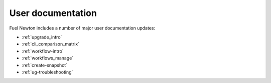 ==================
User documentation
==================

Fuel Newton includes a number of major user documentation updates:

* :ref:`upgrade_intro`
* :ref:`cli_comparison_matrix`
* :ref:`workflow-intro`
* :ref:`workflows_manage`
* :ref:`create-snapshot`
* :ref:`ug-troubleshooting`